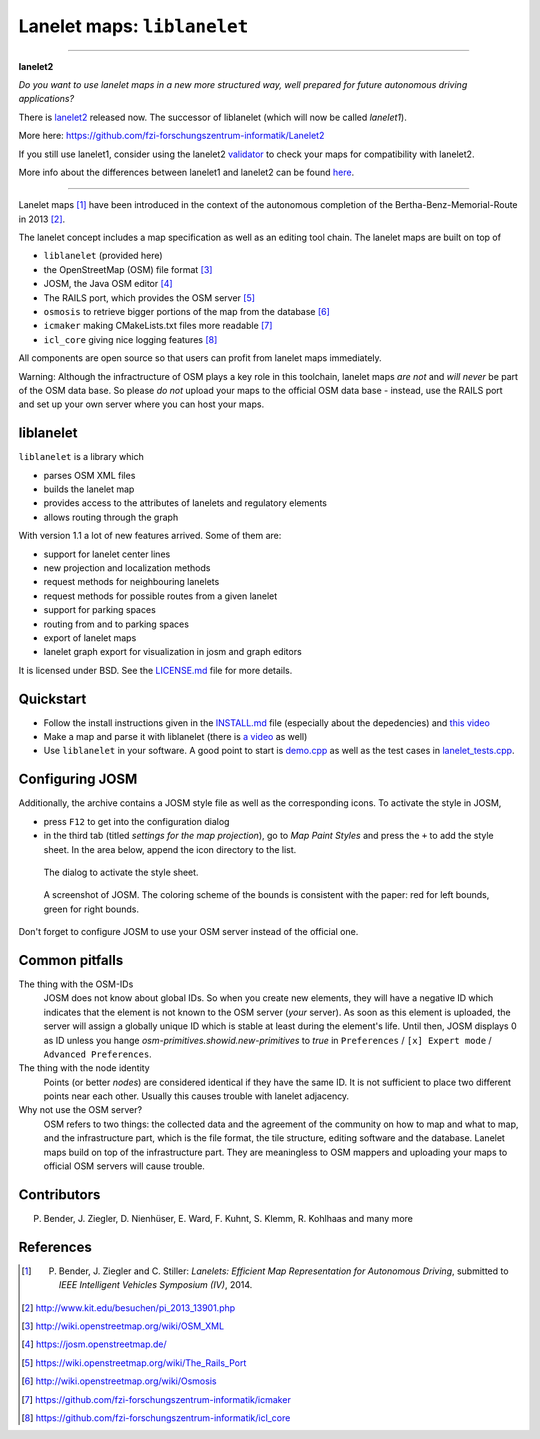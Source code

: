 
============================
Lanelet maps: ``liblanelet``
============================

----

**lanelet2**

*Do you want to use lanelet maps in a new more structured way, well prepared for future autonomous driving applications?*

There is `lanelet2 <https://github.com/fzi-forschungszentrum-informatik/Lanelet2>`_ released now. The successor of liblanelet (which will now be called *lanelet1*).

More here: https://github.com/fzi-forschungszentrum-informatik/Lanelet2

If you still use lanelet1, consider using the lanelet2 `validator <https://github.com/fzi-forschungszentrum-informatik/Lanelet2/tree/master/lanelet2_validation>`_ to check your maps for compatibility with lanelet2.

More info about the differences between lanelet1 and lanelet2 can be found `here <https://github.com/fzi-forschungszentrum-informatik/Lanelet2/blob/master/lanelet2_core/doc/Lanelet1Compability.md>`_.

----



.. image:: img/lanelet.png

Lanelet maps [#laneletpaper]_ have been introduced in the context of the autonomous
completion of the Bertha-Benz-Memorial-Route in 2013 [#presse]_.

The lanelet concept includes a map specification as well as an editing
tool chain. The lanelet maps are built on top of

* ``liblanelet`` (provided here)
* the OpenStreetMap (OSM) file format [#osmformat]_
* JOSM, the Java OSM editor [#josm]_
* The RAILS port, which provides the OSM server [#rails]_
* ``osmosis`` to retrieve bigger portions of the map from the database [#osmosis]_
* ``icmaker`` making CMakeLists.txt files more readable [#icmaker]_
* ``icl_core`` giving nice logging features [#icl_core]_

All components are open source so that users can profit from lanelet maps immediately.

Warning: Although the infractructure of OSM plays a key role in this toolchain, lanelet maps *are not* and *will never* be part of the OSM data base. So please *do not* upload your maps to the official OSM data base - instead, use the RAILS port and set up your own server where you can host your maps.

liblanelet
==============

``liblanelet`` is a library which

* parses OSM XML files
* builds the lanelet map
* provides access to the attributes of lanelets and regulatory elements
* allows routing through the graph

With version 1.1 a lot of new features arrived. Some of them are:

* support for lanelet center lines
* new projection and localization methods
* request methods for neighbouring lanelets
* request methods for possible routes from a given lanelet
* support for parking spaces
* routing from and to parking spaces
* export of lanelet maps
* lanelet graph export for visualization in josm and graph editors

It is licensed under BSD. See the `LICENSE.md <LICENSE.md>`_ file for more details.

Quickstart
==========

* Follow the install instructions given in the `INSTALL.md <INSTALL.md>`_ file (especially about the depedencies) and `this video <http://youtu.be/K2GKEDoe7ck>`_
* Make a map and parse it with liblanelet (there is `a video <http://youtu.be/284xfabEUZ4>`_ as well)
* Use ``liblanelet`` in your software. A good point to start is `demo.cpp <src/liblanelet/demo.cpp>`_ as well as the test cases in `lanelet_tests.cpp <src/tests/lanelet_tests.cpp>`_.
    
Configuring JOSM
================

Additionally, the archive contains
a JOSM style file as well as the corresponding icons. To activate the style in JOSM,

* press ``F12`` to get into the configuration dialog
* in the third tab (titled *settings for the map projection*), go to *Map Paint Styles* and press the ``+`` to add the style sheet. In the area below, append the icon directory to the list.

.. figure:: img/josm-1.png
  :width: 500

  The dialog to activate the style sheet.

.. figure:: img/josm-0.png
  :width: 500

  A screenshot of JOSM. The coloring scheme of the bounds is consistent with the paper: red for left bounds, green
  for right bounds.
  
Don't forget to configure JOSM to use your OSM server instead of the official one.

Common pitfalls
===============

The thing with the OSM-IDs
  JOSM does not know about global IDs. So when you create new elements, they will have a negative ID which indicates that the element is not known
  to the OSM server (*your* server). As soon as this element is uploaded, the server will assign a globally unique ID which is stable at least
  during the element's life. Until then, JOSM displays 0 as ID unless you hange `osm-primitives.showid.new-primitives` to `true` in ``Preferences`` / ``[x] Expert mode`` / ``Advanced Preferences``.

The thing with the node identity
  Points (or better *nodes*) are considered identical if they have the same ID. It is not sufficient to place two different points near each other. Usually
  this causes trouble with lanelet adjacency.

Why not use the OSM server?
  OSM refers to two things: the collected data and the agreement of the community on how to map and what to map, and the infrastructure part, which is the file format, the tile structure, editing software and the database. Lanelet maps build on top of the infrastructure part. They are meaningless to OSM mappers and uploading your maps to official OSM servers will cause trouble.

Contributors
============

P. Bender, J. Ziegler, D. Nienhüser, E. Ward, F. Kuhnt, S. Klemm, R. Kohlhaas and many more

References
==========

.. [#laneletpaper] P. Bender, J. Ziegler and C. Stiller: *Lanelets: Efficient Map Representation for Autonomous Driving*, submitted to *IEEE Intelligent Vehicles Symposium (IV)*, 2014.
.. [#presse] http://www.kit.edu/besuchen/pi_2013_13901.php
.. [#osmformat] http://wiki.openstreetmap.org/wiki/OSM_XML
.. [#josm] https://josm.openstreetmap.de/
.. [#rails] https://wiki.openstreetmap.org/wiki/The_Rails_Port
.. [#osmosis] http://wiki.openstreetmap.org/wiki/Osmosis
.. [#icmaker] https://github.com/fzi-forschungszentrum-informatik/icmaker
.. [#icl_core] https://github.com/fzi-forschungszentrum-informatik/icl_core

